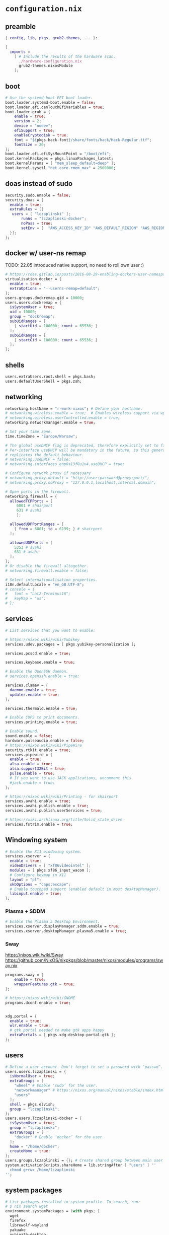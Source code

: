 :CONFIG:
#+startup: indent
:END:
* ~configuration.nix~
:PROPERTIES:
:header-args:nix: :tangle "/su::/etc/nixos/configuration.nix"  :mkdirp yes :comments no
:header-args: :mkdirp yes :comments no
:END:
** preamble
#+begin_src nix
{ config, lib, pkgs, grub2-themes, ... }:

{
  imports =
    [ # Include the results of the hardware scan.
      ./hardware-configuration.nix
      grub2-themes.nixosModule
    ];
#+end_src
** boot
#+begin_src nix
  # Use the systemd-boot EFI boot loader.
  boot.loader.systemd-boot.enable = false;
  boot.loader.efi.canTouchEfiVariables = true;
  boot.loader.grub = {
      enable = true;
      version = 2;
      device = "nodev";
      efiSupport = true;
      enableCryptodisk = true;
      font = "${pkgs.hack-font}/share/fonts/hack/Hack-Regular.ttf";
      fontSize = 20;
  };
  boot.loader.efi.efiSysMountPoint = "/boot/efi";
  boot.kernelPackages = pkgs.linuxPackages_latest;
  boot.kernelParams = [ "mem_sleep_default=deep" ];
  boot.kernel.sysctl."net.core.rmem_max" = 2500000;
#+end_src

** doas instead of sudo
#+begin_src nix
  security.sudo.enable = false;
  security.doas = {
    enable = true;
    extraRules = [{
	 users = [ "lczaplinski" ];
         runAs = "lczaplinski-docker";
         noPass = true;
         setEnv = [  "AWS_ACCESS_KEY_ID" "AWS_DEFAULT_REGION" "AWS_REGION" "AWS_SECRET_ACCESS_KEY" "AWS_SECURITY_TOKEN" "AWS_SESSION_EXPIRATION" "AWS_SESSION_TOKEN" "AWS_VAULT" ];
    }];
  };

#+end_src

** docker w/ user-ns remap
TODO: 22.05 introduced native support, no need to roll own user :)
#+begin_src nix
  # https://rdes.gitlab.io/posts/2016-08-29-enabling-dockers-user-namespaces-in-nixos.html
  virtualisation.docker = {
    enable = true;
    extraOptions = "--userns-remap=default";
  };
  users.groups.dockremap.gid = 10000;
  users.users.dockremap = {
    isSystemUser = true;
    uid = 10000;
    group = "dockremap";
    subUidRanges = [
      { startUid = 100000; count = 65536; }
    ];
    subGidRanges = [
      { startGid = 100000; count = 65536; }
    ];
  };
 #+end_src

** shells
#+begin_src nix
  users.extraUsers.root.shell = pkgs.bash;
  users.defaultUserShell = pkgs.zsh;
#+end_src

** networking
#+begin_src nix
  networking.hostName = "r-work-nixos"; # Define your hostname.
  # networking.wireless.enable = true;  # Enables wireless support via wpa_supplicant.
  # networking.wireless.userControlled.enable = true;
  networking.networkmanager.enable = true;

  # Set your time zone.
  time.timeZone = "Europe/Warsaw";

  # The global useDHCP flag is deprecated, therefore explicitly set to false here.
  # Per-interface useDHCP will be mandatory in the future, so this generated config
  # replicates the default behaviour.
  # networking.useDHCP = false;
  # networking.interfaces.enp0s13f0u1u4.useDHCP = true;

  # Configure network proxy if necessary
  # networking.proxy.default = "http://user:password@proxy:port/";
  # networking.proxy.noProxy = "127.0.0.1,localhost,internal.domain";

  # Open ports in the firewall.
  networking.firewall = {
    allowedTCPPorts = [
       6001 # shairport
       631 # avahi
       ];

    allowedUDPPortRanges = [
      { from = 6001; to = 6199; } # shairport
    ];

    allowedUDPPorts = [
      5353 # avahi
      631 # avahi
    ];
  };
  # Or disable the firewall altogether.
  # networking.firewall.enable = false;

  # Select internationalisation properties.
  i18n.defaultLocale = "en_GB.UTF-8";
  # console = {
  #   font = "Lat2-Terminus16";
  #   keyMap = "us";
  # };
#+end_src
** services
#+begin_src nix
  # List services that you want to enable:

  # https://nixos.wiki/wiki/Yubikey
  services.udev.packages = [ pkgs.yubikey-personalization ];

  services.pcscd.enable = true;

  services.keybase.enable = true;

  # Enable the OpenSSH daemon.
  # services.openssh.enable = true;

  services.clamav = {
    daemon.enable = true;
    updater.enable = true;
  };

  services.thermald.enable = true;

  # Enable CUPS to print documents.
  services.printing.enable = true;

  # Enable sound.
  sound.enable = false;
  hardware.pulseaudio.enable = false;
  # https://nixos.wiki/wiki/PipeWire
  security.rtkit.enable = true;
  services.pipewire = {
    enable = true;
    alsa.enable = true;
    alsa.support32Bit = true;
    pulse.enable = true;
    # If you want to use JACK applications, uncomment this
    #jack.enable = true;
  };

  # https://nixos.wiki/wiki/Printing - for shairport
  services.avahi.enable = true;
  services.avahi.publish.enable = true;
  services.avahi.publish.userServices = true;

  # https://wiki.archlinux.org/title/Solid_state_drive
  services.fstrim.enable = true;
#+end_src

** Windowing system
#+begin_src nix
  # Enable the X11 windowing system.
  services.xserver = {
    enable = true;
    videoDrivers = [ "xf86videointel" ];
    modules = [ pkgs.xf86_input_wacom ];
    # Configure keymap in X11
    layout = "pl";
    xkbOptions = "caps:escape";
    # Enable touchpad support (enabled default in most desktopManager).
    libinput.enable = true;
  };
#+end_src
*** Plasma + SDDM
#+begin_src nix
  # Enable the Plasma 5 Desktop Environment.
  services.xserver.displayManager.sddm.enable = true;
  services.xserver.desktopManager.plasma5.enable = true;
#+end_src
*** Sway
https://nixos.wiki/wiki/Sway
https://github.com/NixOS/nixpkgs/blob/master/nixos/modules/programs/sway.nix
#+begin_src nix
programs.sway = {
    enable = true;
    wrapperFeatures.gtk = true;
};

# https://nixos.wiki/wiki/GNOME
programs.dconf.enable = true;


xdg.portal = {
  enable = true;
  wlr.enable = true;
  # gtk portal needed to make gtk apps happy
  extraPortals = [ pkgs.xdg-desktop-portal-gtk ];
};
#+end_src
** users
#+begin_src nix
  # Define a user account. Don't forget to set a password with ‘passwd’.
  users.users.lczaplinski = {
    isNormalUser = true;
    extraGroups = [
      "wheel" # Enable ‘sudo’ for the user.
      "networkmanager" # https://nixos.org/manual/nixos/stable/index.html#sec-networking
      "users"
    ];
    shell = pkgs.elvish;
    group = "lczaplinski";
  };
  users.users.lczaplinski-docker = {
    isSystemUser = true;
    group = "lczaplinski";
    extraGroups = [
      "docker" # Enable ‘docker’ for the user.
    ];
    home = "/home/docker";
    createHome = true;
  };
  users.groups.lczaplinski = {}; # Create shared group between main user and -docker one
  system.activationScripts.shareHome = lib.stringAfter [ "users" ] ''
    chmod g+rwx /home/lczaplinski
  '';
#+end_src

** system packages
#+begin_src nix
  # List packages installed in system profile. To search, run:
  # $ nix search wget
  environment.systemPackages = (with pkgs; [
    wget
    firefox
    librewolf-wayland
    yakuake
    yubioath-desktop
    slack
    lsof
    fd
    zoom-us
    stow
    elvish
    zoxide
    go
    xsel
    xclip
    rclone
    signal-desktop
    kgpg
    gparted
    aws-vault
    google-cloud-sdk
    awscli
    aws-sam-cli
    htop
    fzf
    python3Minimal
    ark
    sd
    keybase-gui
    helix
    zsh
    thunderbird
    birdtray
    libsForQt5.kwallet
    libsForQt5.kate
    libsForQt5.krdc
    libsForQt5.bismuth
    libsForQt5.qt5ct
    shairport-sync
    vokoscreen-ng
    mpv
    shotcut
    sx
    du-dust
    weylus
    powertop
    cpupower-gui
    # For waybar tray support
    libappindicator
    libappindicator-gtk3
    # modify external screen brightness
    brightnessctl
    ddcutil
    ddcui
    # soundcontrol
    pavucontrol
    # gsettings
    glib
    nwg-launchers
  ]) ++ (with import <unstable> {}; [
  ]);

  # SLACK!
  nixpkgs.config.allowUnfree = true;

  fonts.fonts = with pkgs; [
    (nerdfonts.override { fonts = [ "FiraCode" "DroidSansMono" ]; })
    cozette
  ];
#+end_src

** extra user programs
TODO: do I still need those?
#+begin_src nix
  # Some programs need SUID wrappers, can be configured further or are
  # started in user sessions.
  programs.mtr.enable = true;
  programs.gnupg.agent = {
    enable = true;
    enableSSHSupport = true;
  };
  programs.ssh.startAgent = false;
 #+end_src

** nix-direnv
#+begin_src nix
  # https://github.com/nix-community/nix-direnv#via-configurationnix-in-nixos
  # at least until I have home-manager working properly :)
  # nix options for derivations to persist garbage collection
  nix.extraOptions = ''
    keep-outputs = true
    keep-derivations = true
    experimental-features = nix-command flakes
  '';
  # https://nixos.wiki/wiki/Flakes
  nix.package = pkgs.nixFlakes; # or versioned attributes like nix_2_7
  environment.pathsToLink = [
    "/share/nix-direnv"
  ];
#+end_src
** openGL
#+begin_src nix
  # https://nixos.wiki/wiki/Accelerated_Video_Playback
  nixpkgs.config.packageOverrides = pkgs: {
    vaapiIntel = pkgs.vaapiIntel.override { enableHybridCodec = true; };
  };
  hardware.opengl = {
    enable = true;
    driSupport = true;
    extraPackages = with pkgs; [
      intel-media-driver # LIBVA_DRIVER_NAME=iHD
      vaapiIntel         # LIBVA_DRIVER_NAME=i965 (older but works better for Firefox/Chromium)
      vaapiVdpau
      libvdpau-va-gl
    ];
  };
 #+end_src


** ddcutil:
#+begin_src nix
hardware.i2c.enable = true;
#+end_src

** system version
#+begin_src nix
  # This value determines the NixOS release from which the default
  # settings for stateful data, like file locations and database versions
  # on your system were taken. It‘s perfectly fine and recommended to leave
  # this value at the release version of the first install of this system.
  # Before changing this value read the documentation for this option
  # (e.g. man configuration.nix or on https://nixos.org/nixos/options.html).
  system.stateVersion = "21.11"; # Did you read the comment?
 #+end_src

** the end
#+begin_src nix
}
#+end_src
* ~flake.nix~
https://nixos.wiki/wiki/Flakes#Using_nix_flakes_with_NixOS
:PROPERTIES:
:header-args:nix: :tangle "/su::/etc/nixos/flake.nix"  :mkdirp yes :comments no
:header-args: :mkdirp yes :comments no
:END:
#+begin_src nix
{
  inputs.nixpkgs.url = github:NixOS/nixpkgs;
  inputs.nixos-hardware.url = github:NixOS/nixos-hardware;
  inputs.grub2-themes.url = github:vinceliuice/grub2-themes;

  outputs = { self, nixpkgs, ... }@attrs: {
    nixosConfigurations.r-work-nixos = nixpkgs.lib.nixosSystem {
        system = "x86_64-linux";
        specialArgs = attrs;
        modules = [ ./configuration.nix ];
    };
  };
}
#+end_src
